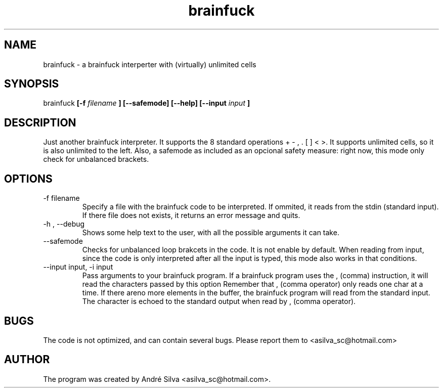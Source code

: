 .TH brainfuck 1 "May 2011"

.SH NAME
brainfuck - a brainfuck interperter with (virtually) unlimited cells

.SH SYNOPSIS
brainfuck
.B [-f
.I filename
.B ]
.B [--safemode]
.B [--help]
.B [--input
.I input
.B ]

.SH DESCRIPTION
.P
Just another brainfuck interpreter. It supports the 8 standard operations + - , . [ ] < >. It supports unlimited cells, so it is also unlimited to the left. Also, a safemode as included as an opcional safety measure: right now, this mode only check for unbalanced brackets.

.SH OPTIONS
.B
.IP "-f filename"
Specify a file with the brainfuck code to be interpreted. If ommited, it reads from the stdin (standard input). If there file does not exists, it returns an error message and quits.

.B
.IP "-h , --debug"
Shows some help text to the user, with all the possible arguments it can take.

.B
.IP --safemode
Checks for unbalanced loop brakcets in the code. It is not enable by default. When reading from input, since the code is only interpreted after all the input is typed, this mode also works in that conditions.

.B
.IP "--input input, -i input"
Pass arguments to your brainfuck program. If a brainfuck program uses the , (comma) instruction, it will read the characters passed by this option
Remember that , (comma operator) only reads one char at a time. If there areno more elements in the buffer, the brainfuck program will read from the standard input. The character is echoed to the standard output when read by , (comma operator).

.SH BUGS
The code is not optimized, and can contain several bugs. Please report them to <asilva_sc@hotmail.com>

.SH AUTHOR
The program was created by André Silva <asilva_sc@hotmail.com>.

.\".SH SEE ALSO
